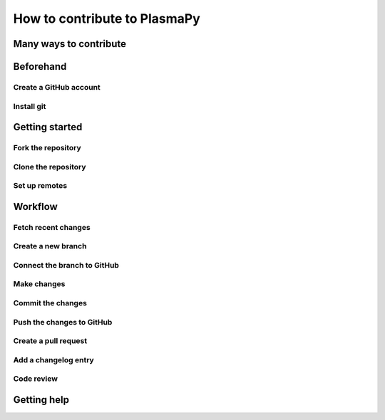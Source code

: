 =============================
How to contribute to PlasmaPy
=============================

Many ways to contribute
=======================

Beforehand
==========

Create a GitHub account
-----------------------

Install git
-----------

Getting started
===============

Fork the repository
-------------------

Clone the repository
--------------------

Set up remotes
--------------

Workflow
========

Fetch recent changes
--------------------

Create a new branch
-------------------

Connect the branch to GitHub
----------------------------

Make changes
------------

Commit the changes
------------------

Push the changes to GitHub
--------------------------

Create a pull request
---------------------

Add a changelog entry
---------------------

Code review
-----------

Getting help
============
